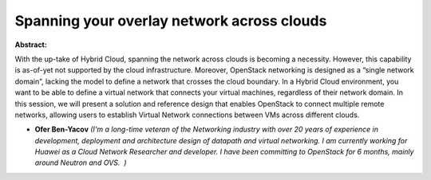 Spanning your overlay network across clouds
~~~~~~~~~~~~~~~~~~~~~~~~~~~~~~~~~~~~~~~~~~~

**Abstract:**

With the up-take of Hybrid Cloud, spanning the network across clouds is becoming a necessity. However, this capability is as-of-yet not supported by the cloud infrastructure. Moreover, OpenStack networking is designed as a “single network domain”, lacking the model to define a network that crosses the cloud boundary. In a Hybrid Cloud environment, you want to be able to define a virtual network that connects your virtual machines, regardless of their network domain. In this session, we will present a solution and reference design that enables OpenStack to connect multiple remote networks, allowing users to establish Virtual Network connections between VMs across different clouds.    


* **Ofer Ben-Yacov** *(I'm a long-time veteran of the Networking industry with over 20 years of experience in development, deployment and architecture design of datapath and virtual networking. I am currently working for Huawei as a Cloud Network Researcher and developer. I have been committing to OpenStack for 6 months, mainly around Neutron and OVS.  )*
